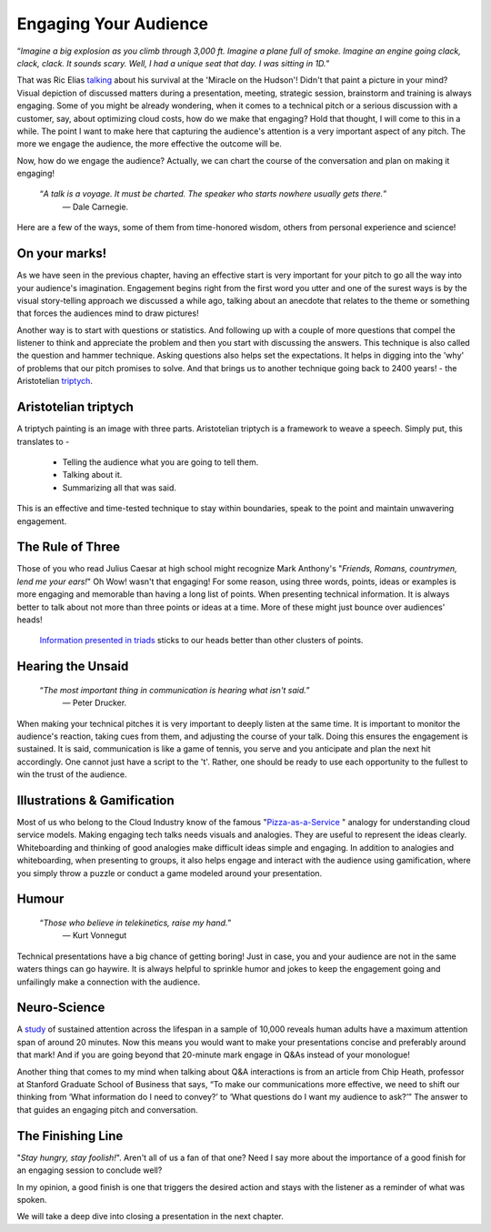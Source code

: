Engaging Your Audience
=======================

.. image:: /_static/2175.jpeg
   :alt: Delivering Technical pitches

“*Imagine a big explosion as you climb through 3,000 ft. Imagine a plane full of smoke. Imagine an engine going clack, clack, clack. It sounds scary. Well, I had a unique seat that day. I was sitting in 1D.*”

That was Ric Elias `talking <https://www.ted.com/talks/ric_elias_3_things_i_learned_while_my_plane_crashed?language=en>`_ about his survival at the 'Miracle on the Hudson'! Didn't that paint a picture in your mind? Visual depiction of discussed matters during a presentation, meeting, strategic session, brainstorm and training is always engaging. Some of you might be already wondering, when it comes to a technical pitch or a serious discussion with a customer, say, about optimizing cloud costs, how do we make that engaging? Hold that thought, I will come to this in a while. The point I want to make here that capturing the audience's attention is a very important aspect of any pitch. The more we engage the audience, the more effective the outcome will be.

Now, how do we engage the audience? Actually, we can chart the course of the conversation and plan on making it engaging!


     “*A talk is a voyage. It must be charted. The speaker who starts nowhere usually gets there.*”
      ― Dale Carnegie.

Here are a few of the ways, some of them from time-honored wisdom, others from personal experience and science!


On your marks!
***************
As we have seen in the previous chapter, having an effective start is very important for your pitch to go all the way into your audience's imagination. Engagement begins right from the first word you utter and one of the surest ways is by the visual story-telling approach we discussed a while ago, talking about an anecdote that relates to the theme or something that forces the audiences mind to draw pictures! 

Another way is to start with questions or statistics. And following up with a couple of more questions that compel the listener to think and appreciate the problem and then you start with discussing the answers. This technique is also called the question and hammer technique. Asking questions also helps set the expectations. It helps in digging into the 'why' of problems that our pitch promises to solve. And that brings us to another technique going back to 2400 years! - the Aristotelian `triptych <https://en.wikipedia.org/wiki/Triptych>`_.


Aristotelian triptych
***************
A triptych painting is an image with three parts. Aristotelian triptych is a framework to weave a speech. Simply put, this translates to -

    - Telling the audience what you are going to tell them.
    - Talking about it.
    - Summarizing all that was said.
This is an effective and time-tested technique to stay within boundaries, speak to the point and maintain unwavering engagement.

The Rule of Three
***************
Those of you who read Julius Caesar at high school might recognize Mark Anthony's "*Friends, Romans, countrymen, lend me your ears!*" Oh Wow! wasn't that engaging! 
For some reason, using three words, points, ideas or examples is more engaging and memorable than having a long list of points. When presenting technical information. It is always better to talk about not more than three points or ideas at a time. More of these might just bounce over audiences' heads!
 `Information presented in triads <https://en.wikipedia.org/wiki/Rule_of_three_(writing)>`_ sticks to our heads better than other clusters of points.


Hearing the Unsaid
***************

     “*The most important thing in communication is hearing what isn't said.*”
      ― Peter Drucker.

When making your technical pitches it is very important to deeply listen at the same time. It is important to monitor the audience's reaction, taking cues from them, and adjusting the course of your talk. Doing this ensures the engagement is sustained. It is said, communication is like a game of tennis, you serve and you anticipate and plan the next hit accordingly. One cannot just have a script to the 't'. Rather, one should be ready to use each opportunity to the fullest to win the trust of the audience.


Illustrations & Gamification
***************
Most of us who belong to the Cloud Industry know of the famous "`Pizza-as-a-Service <https://pkerrison.medium.com/pizza-as-a-service-2-0-5085cd4c365e>`_
" analogy for understanding cloud service models.
Making engaging tech talks needs visuals and analogies. They are useful to represent the ideas clearly. Whiteboarding and thinking of good analogies make difficult ideas simple and engaging.
In addition to analogies and whiteboarding, when presenting to groups, it also helps engage and interact with the audience using gamification, where you simply throw a puzzle or conduct a game modeled around your presentation.

Humour
******
     “*Those who believe in telekinetics, raise my hand.*”
      ― Kurt Vonnegut

Technical presentations have a big chance of getting boring! Just in case, you and your audience are not in the same waters things can go haywire. It is always helpful to sprinkle humor and jokes to keep the engagement going and unfailingly make a connection with the audience.


Neuro-Science
************
A `study <https://www.ncbi.nlm.nih.gov/pmc/articles/PMC4567490/>`_ of sustained attention across the lifespan in a sample of 10,000 reveals human adults have a maximum attention span of around 20 minutes. Now this means you would want to make your presentations concise and preferably around that mark! And if you are going beyond that 20-minute mark engage in Q&As instead of your monologue! 

Another thing that comes to my mind when talking about Q&A interactions is from an article from Chip Heath, professor at Stanford Graduate School of Business that says, “To make our communications more effective, we need to shift our thinking from ‘What information do I need to convey?’ to ‘What questions do I want my audience to ask?’”
The answer to that guides an engaging pitch and conversation.


The Finishing Line
***************
"*Stay hungry, stay foolish!*". Aren't all of us a fan of that one? Need I say more about the importance of a good finish for an engaging session to conclude well?

In my opinion, a good finish is one that triggers the desired action and stays with the listener as a reminder of what was spoken.

We will take a deep dive into closing a presentation in the next chapter.
